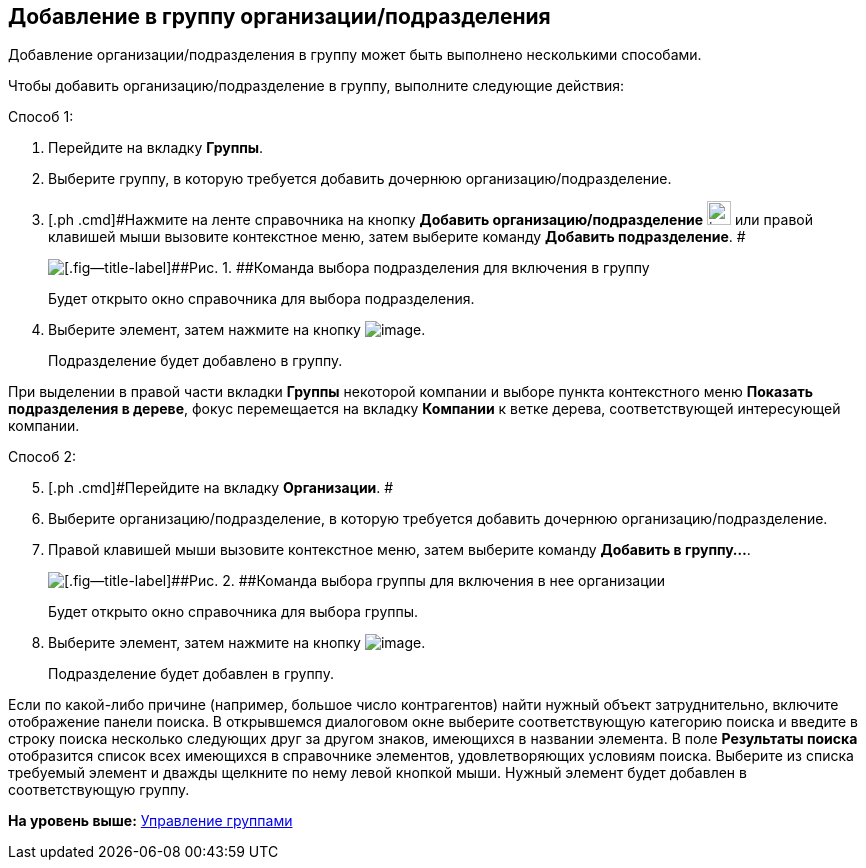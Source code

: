 [[ariaid-title1]]
== Добавление в группу организации/подразделения

Добавление организации/подразделения в группу может быть выполнено несколькими способами.

Чтобы добавить организацию/подразделение в группу, выполните следующие действия:

Способ 1:

. [.ph .cmd]#Перейдите на вкладку [.keyword]*Группы*.#
. [.ph .cmd]#Выберите группу, в которую требуется добавить дочернюю организацию/подразделение.#
. [.ph .cmd]#Нажмите на ленте справочника на кнопку *Добавить организацию/подразделение* image:images/Buttons/part_group_department_add.png[image,width=24,height=24] или правой клавишей мыши вызовите контекстное меню, затем выберите команду [.ph .uicontrol]*Добавить подразделение*. #
+
image::images/part_Groups_context_menu_add_department.png[[.fig--title-label]##Рис. 1. ##Команда выбора подразделения для включения в группу]
+
Будет открыто окно справочника для выбора подразделения.
. [.ph .cmd]#Выберите элемент, затем нажмите на кнопку image:images/Buttons/part_Check.png[image].#
+
Подразделение будет добавлено в группу.

При выделении в правой части вкладки [.keyword]*Группы* некоторой компании и выборе пункта контекстного меню [.ph .uicontrol]*Показать подразделения в дереве*, фокус перемещается на вкладку *Компании* к ветке дерева, соответствующей интересующей компании.

Способ 2:

[start=5]
. [.ph .cmd]#Перейдите на вкладку [.keyword]*Организации*. #
. [.ph .cmd]#Выберите организацию/подразделение, в которую требуется добавить дочернюю организацию/подразделение.#
. [.ph .cmd]#Правой клавишей мыши вызовите контекстное меню, затем выберите команду [.ph .uicontrol]*Добавить в группу...*.#
+
image::images/part_Organization_menu_add_into_group.png[[.fig--title-label]##Рис. 2. ##Команда выбора группы для включения в нее организации]
+
Будет открыто окно справочника для выбора группы.
. [.ph .cmd]#Выберите элемент, затем нажмите на кнопку image:images/Buttons/part_Check.png[image].#
+
Подразделение будет добавлен в группу.

Если по какой-либо причине (например, большое число контрагентов) найти нужный объект затруднительно, включите отображение панели поиска. В открывшемся диалоговом окне выберите соответствующую категорию поиска и введите в строку поиска несколько следующих друг за другом знаков, имеющихся в названии элемента. В поле *Результаты поиска* отобразится список всех имеющихся в справочнике элементов, удовлетворяющих условиям поиска. Выберите из списка требуемый элемент и дважды щелкните по нему левой кнопкой мыши. Нужный элемент будет добавлен в соответствующую группу.

*На уровень выше:* xref:../pages/part_Group_control.adoc[Управление группами]

